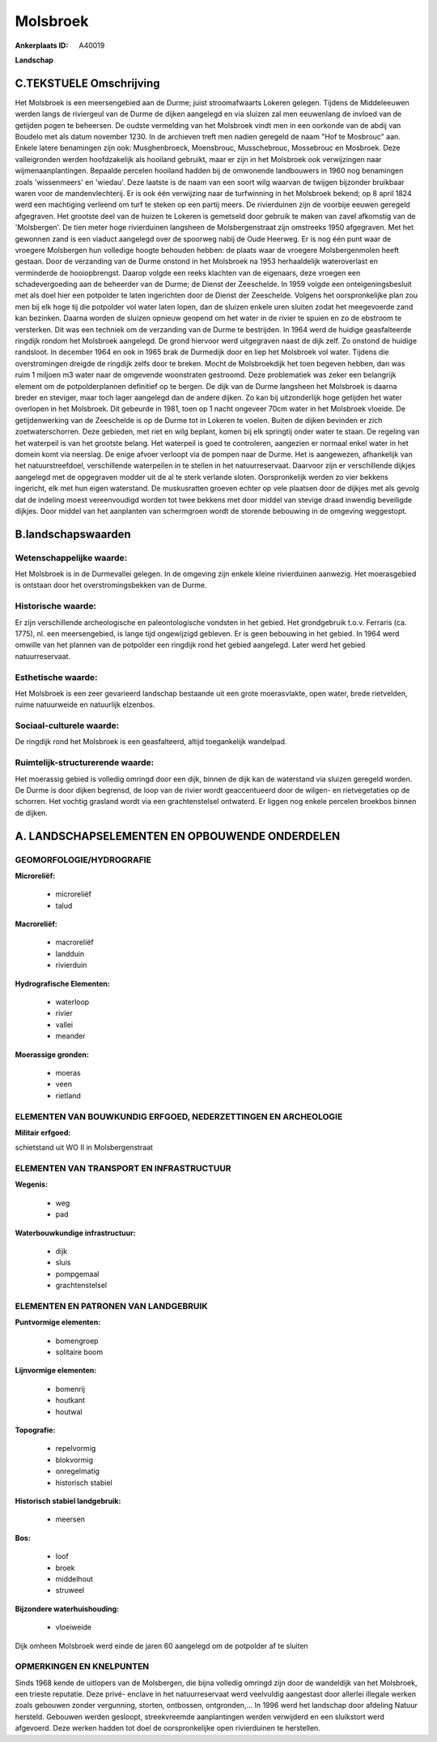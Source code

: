 Molsbroek
=========

:Ankerplaats ID: A40019


**Landschap**



C.TEKSTUELE Omschrijving
------------------------

Het Molsbroek is een meersengebied aan de Durme; juist stroomafwaarts
Lokeren gelegen. Tijdens de Middeleeuwen werden langs de riviergeul van
de Durme de dijken aangelegd en via sluizen zal men eeuwenlang de
invloed van de getijden pogen te beheersen. De oudste vermelding van het
Molsbroek vindt men in een oorkonde van de abdij van Boudelo met als
datum november 1230. In de archieven treft men nadien geregeld de naam
"Hof te Mosbrouc" aan. Enkele latere benamingen zijn ook: Musghenbroeck,
Moensbrouc, Musschebrouc, Mossebrouc en Mosbroek. Deze valleigronden
werden hoofdzakelijk als hooiland gebruikt, maar er zijn in het
Molsbroek ook verwijzingen naar wijmenaanplantingen. Bepaalde percelen
hooiland hadden bij de omwonende landbouwers in 1960 nog benamingen
zoals 'wissenmeers' en 'wiedau'. Deze laatste is de naam van een soort
wilg waarvan de twijgen bijzonder bruikbaar waren voor de
mandenvlechterij. Er is ook één verwijzing naar de turfwinning in het
Molsbroek bekend; op 8 april 1824 werd een machtiging verleend om turf
te steken op een partij meers. De rivierduinen zijn de voorbije eeuwen
geregeld afgegraven. Het grootste deel van de huizen te Lokeren is
gemetseld door gebruik te maken van zavel afkomstig van de 'Molsbergen'.
De tien meter hoge rivierduinen langsheen de Molsbergenstraat zijn
omstreeks 1950 afgegraven. Met het gewonnen zand is een viaduct
aangelegd over de spoorweg nabij de Oude Heerweg. Er is nog één punt
waar de vroegere Molsbergen hun volledige hoogte behouden hebben: de
plaats waar de vroegere Molsbergenmolen heeft gestaan. Door de
verzanding van de Durme onstond in het Molsbroek na 1953 herhaaldelijk
wateroverlast en verminderde de hooiopbrengst. Daarop volgde een reeks
klachten van de eigenaars, deze vroegen een schadevergoeding aan de
beheerder van de Durme; de Dienst der Zeeschelde. In 1959 volgde een
onteigeningsbesluit met als doel hier een potpolder te laten ingerichten
door de Dienst der Zeeschelde. Volgens het oorspronkelijke plan zou men
bij elk hoge tij die potpolder vol water laten lopen, dan de sluizen
enkele uren sluiten zodat het meegevoerde zand kan bezinken. Daarna
worden de sluizen opnieuw geopend om het water in de rivier te spuien en
zo de ebstroom te versterken. Dit was een techniek om de verzanding van
de Durme te bestrijden. In 1964 werd de huidige geasfalteerde ringdijk
rondom het Molsbroek aangelegd. De grond hiervoor werd uitgegraven naast
de dijk zelf. Zo onstond de huidige randsloot. In december 1964 en ook
in 1965 brak de Durmedijk door en liep het Molsbroek vol water. Tijdens
die overstromingen dreigde de ringdijk zelfs door te breken. Mocht de
Molsbroekdijk het toen begeven hebben, dan was ruim 1 miljoen m3 water
naar de omgevende woonstraten gestroomd. Deze problematiek was zeker een
belangrijk element om de potpolderplannen definitief op te bergen. De
dijk van de Durme langsheen het Molsbroek is daarna breder en steviger,
maar toch lager aangelegd dan de andere dijken. Zo kan bij uitzonderlijk
hoge getijden het water overlopen in het Molsbroek. Dit gebeurde in
1981, toen op 1 nacht ongeveer 70cm water in het Molsbroek vloeide. De
getijdenwerking van de Zeeschelde is op de Durme tot in Lokeren te
voelen. Buiten de dijken bevinden er zich zoetwaterschorren. Deze
gebieden, met riet en wilg beplant, komen bij elk springtij onder water
te staan. De regeling van het waterpeil is van het grootste belang. Het
waterpeil is goed te controleren, aangezien er normaal enkel water in
het domein komt via neerslag. De enige afvoer verloopt via de pompen
naar de Durme. Het is aangewezen, afhankelijk van het natuurstreefdoel,
verschillende waterpeilen in te stellen in het natuurreservaat. Daarvoor
zijn er verschillende dijkjes aangelegd met de opgegraven modder uit de
al te sterk verlande sloten. Oorspronkelijk werden zo vier bekkens
ingericht, elk met hun eigen waterstand. De muskusratten groeven echter
op vele plaatsen door de dijkjes met als gevolg dat de indeling moest
vereenvoudigd worden tot twee bekkens met door middel van stevige draad
inwendig beveiligde dijkjes. Door middel van het aanplanten van
schermgroen wordt de storende bebouwing in de omgeving weggestopt.



B.landschapswaarden
-------------------


Wetenschappelijke waarde:
~~~~~~~~~~~~~~~~~~~~~~~~~

Het Molsbroek is in de Durmevallei gelegen. In de omgeving zijn
enkele kleine rivierduinen aanwezig. Het moerasgebied is ontstaan door
het overstromingsbekken van de Durme.

Historische waarde:
~~~~~~~~~~~~~~~~~~~


Er zijn verschillende archeologische en paleontologische vondsten in
het gebied. Het grondgebruik t.o.v. Ferraris (ca. 1775), nl. een
meersengebied, is lange tijd ongewijzigd gebleven. Er is geen bebouwing
in het gebied. In 1964 werd omwille van het plannen van de potpolder een
ringdijk rond het gebied aangelegd. Later werd het gebied
natuurreservaat.

Esthetische waarde:
~~~~~~~~~~~~~~~~~~~

Het Molsbroek is een zeer gevarieerd landschap
bestaande uit een grote moerasvlakte, open water, brede rietvelden,
ruime natuurweide en natuurlijk elzenbos.


Sociaal-culturele waarde:
~~~~~~~~~~~~~~~~~~~~~~~~~


De ringdijk rond het Molsbroek is een
geasfalteerd, altijd toegankelijk wandelpad.

Ruimtelijk-structurerende waarde:
~~~~~~~~~~~~~~~~~~~~~~~~~~~~~~~~~

Het moerassig gebied is volledig omringd door een dijk, binnen de
dijk kan de waterstand via sluizen geregeld worden. De Durme is door
dijken begrensd, de loop van de rivier wordt geaccentueerd door de
wilgen- en rietvegetaties op de schorren. Het vochtig grasland wordt via
een grachtenstelsel ontwaterd. Er liggen nog enkele percelen broekbos
binnen de dijken.



A. LANDSCHAPSELEMENTEN EN OPBOUWENDE ONDERDELEN
-----------------------------------------------



GEOMORFOLOGIE/HYDROGRAFIE
~~~~~~~~~~~~~~~~~~~~~~~~~

**Microreliëf:**

 * microreliëf
 * talud


**Macroreliëf:**

 * macroreliëf
 * landduin
 * rivierduin

**Hydrografische Elementen:**

 * waterloop
 * rivier
 * vallei
 * meander


**Moerassige gronden:**

 * moeras
 * veen
 * rietland



ELEMENTEN VAN BOUWKUNDIG ERFGOED, NEDERZETTINGEN EN ARCHEOLOGIE
~~~~~~~~~~~~~~~~~~~~~~~~~~~~~~~~~~~~~~~~~~~~~~~~~~~~~~~~~~~~~~~

**Militair erfgoed:**


schietstand uit WO II in Molsbergenstraat

ELEMENTEN VAN TRANSPORT EN INFRASTRUCTUUR
~~~~~~~~~~~~~~~~~~~~~~~~~~~~~~~~~~~~~~~~~

**Wegenis:**

 * weg
 * pad


**Waterbouwkundige infrastructuur:**

 * dijk
 * sluis
 * pompgemaal
 * grachtenstelsel



ELEMENTEN EN PATRONEN VAN LANDGEBRUIK
~~~~~~~~~~~~~~~~~~~~~~~~~~~~~~~~~~~~~

**Puntvormige elementen:**

 * bomengroep
 * solitaire boom


**Lijnvormige elementen:**

 * bomenrij
 * houtkant
 * houtwal

**Topografie:**

 * repelvormig
 * blokvormig
 * onregelmatig
 * historisch stabiel


**Historisch stabiel landgebruik:**

 * meersen


**Bos:**

 * loof
 * broek
 * middelhout
 * struweel


**Bijzondere waterhuishouding:**

 * vloeiweide


Dijk omheen Molsbroek werd einde de jaren 60 aangelegd om de
potpolder af te sluiten

OPMERKINGEN EN KNELPUNTEN
~~~~~~~~~~~~~~~~~~~~~~~~~

Sinds 1968 kende de uitlopers van de Molsbergen, die bijna volledig
omringd zijn door de wandeldijk van het Molsbroek, een trieste
reputatie. Deze privé- enclave in het natuurreservaat werd veelvuldig
aangestast door allerlei illegale werken zoals gebouwen zonder
vergunning, storten, ontbossen, ontgronden,… In 1996 werd het landschap
door afdeling Natuur hersteld. Gebouwen werden gesloopt, streekvreemde
aanplantingen werden verwijderd en een sluikstort werd afgevoerd. Deze
werken hadden tot doel de oorspronkelijke open rivierduinen te
herstellen.
